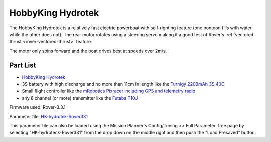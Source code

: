 .. _reference-frames-hydrotek:

==================
HobbyKing Hydrotek
==================

..  youtube:: xY2VSbkfvvs
    :width: 100%

The HobbyKing Hydrotek is a relatively fast electric powerboat with self-righting feature (one pontoon fills with water while the other does not).  The rear motor rotates using a steering servo making it a good test of Rover's :ref:`vectored thrust <rover-vectored-thrust>` feature.

The motor only spins forward and the boat drives best at speeds over 2m/s.

Part List
---------

- `HobbyKing Hydrotek <https://hobbyking.com/en_us/h-king-marine-hydrotek-f1-tunnel-hull-racing-boat-arr-1.html>`__
- 3S battery with high discharge and no more than 11cm in length like the `Turnigy 2200mAh 3S 40C <https://hobbyking.com/en_us/turnigy-2200mah-3s-40c-lipo-pack.html>`__
- Small flight controller like the `mRobotics Pixracer including GPS and telemetry radio <https://store.mrobotics.io/mRo-PixRacer-R14-Official-p/mro-pxrcr-r14-kit-mr.htm>`__
- any 8 channel (or more) transmitter like the `Futaba T10J <https://www.futabarc.com/systems/futk9200-10j/index.html>`__

.. image:: ../images/reference-frame-hydrotek-inside.jpg
    :target: ../_images/reference-frame-hydrotek-inside.jpg

Firmware used: Rover-3.3.1

Parameter file: `HK-hydrotek-Rover331 <https://github.com/ArduPilot/ardupilot/blob/master/Tools/Frame_params/HK-hydrotek-Rover331.param>`__

This parameter file can also be loaded using the Mission Planner's Config/Tuning >> Full Parameter Tree page by selecting "HK-hydroteck-Rover331" from the drop down on the middle right and then push the "Load Presaved" button.

.. warn::

   The parameter file above includes setting the :ref:`COMPASS_ORIENT <COMPASS_ORIENT>` parameter "4" (Yaw 180) because the wiring was more convenient if the GPS arrow was pointin backwards

